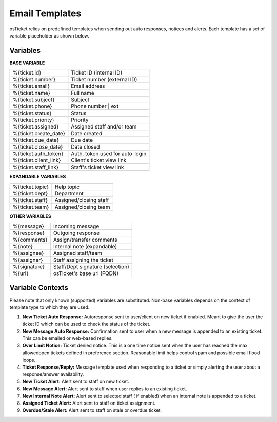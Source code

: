 Email Templates
===============

osTicket relies on predefined templates when sending out auto responses, notices and alerts. Each template has a set of variable placeholder as shown below.

Variables
---------

**BASE VARIABLE**

=====================   ===============================
%{ticket.id}            Ticket ID (internal ID)
%{ticket.number}        Ticket number (external ID)
%{ticket.email}         Email address
%{ticket.name}          Full name
%{ticket.subject}       Subject
%{ticket.phone}         Phone number | ext
%{ticket.status}        Status
%{ticket.priority}      Priority
%{ticket.assigned}      Assigned staff and/or team
%{ticket.create_date}   Date created
%{ticket.due_date}      Due date
%{ticket.close_date}    Date closed
%{ticket.auth_token}    Auth. token used for auto-login
%{ticket.client_link}   Client's ticket view link
%{ticket.staff_link}    Staff's ticket view link
=====================   ===============================

**EXPANDABLE VARIABLES**

=============== ======================
%{ticket.topic} Help topic
%{ticket.dept}  Department
%{ticket.staff} Assigned/closing staff
%{ticket.team}  Assigned/closing team
=============== ======================

**OTHER VARIABLES**

============    ================================
%{message}      Incoming message
%{response}     Outgoing response
%{comments}     Assign/transfer comments
%{note}         Internal note (expandable)
%{assignee}     Assigned staff/team
%{assigner}     Staff assigning the ticket
%{signature}    Staff/Dept signature (selection)
%{url}          osTicket's base url (FQDN)
============    ================================

Variable Contexts
-----------------

Please note that only known (supported) variables are substituted. Non-base variables depends on the context of template type to which they are used.

#. **New Ticket Auto Response:** Autoresponse sent to user/client on new ticket if enabled. Meant to give the user the ticket ID which can be used to check the status of the ticket.
#. **New Message Auto Response:** Confirmation sent to user when a new message is appended to an existing ticket. This can be emailed or web-based replies.
#. **Over Limit Notice:** Ticket denied notice. This is a one time notice sent when the user has reached the max allowedopen tickets defined in preference section. Reasonable limit helps control spam and possible email flood loops.
#. **Ticket Response/Reply:** Message template used when responding to a ticket or simply alerting the user about a response/answer availability.
#. **New Ticket Alert:** Alert sent to staff on new ticket.
#. **New Message Alert:** Alert sent to staff when user replies to an existing ticket.
#. **New Internal Note Alert:** Alert sent to selected staff ( if enabled) when an internal note is appended to a ticket.
#. **Assigned Ticket Alert:** Alert sent to staff on ticket assignment.
#. **Overdue/Stale Alert:** Alert sent to staff on stale or overdue ticket.
